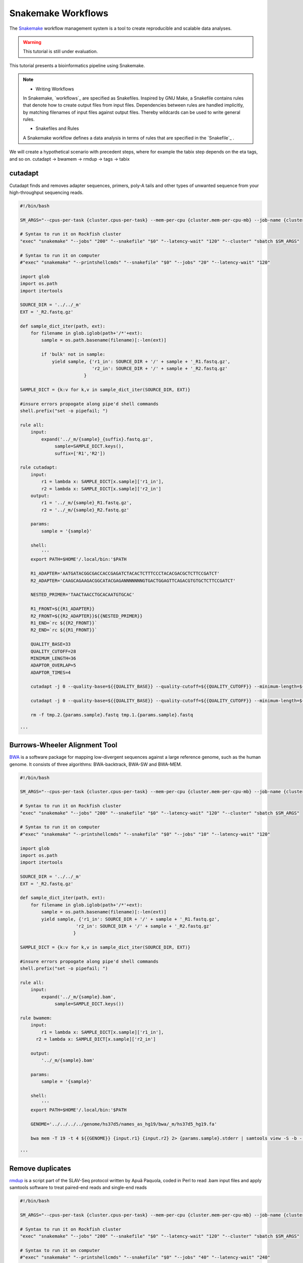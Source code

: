 Snakemake Workflows
###################

The `Snakemake`_ workflow management system is a tool to create reproducible and scalable data analyses.

.. warning::
  This tutorial is still under evaluation.

This tutorial presents a bioinformatics pipeline using Snakemake.

.. note::
  * Writing Workflows

  In Snakemake, `workflows`_ are specified as Snakefiles. Inspired by GNU Make, a Snakefile contains rules that denote how to create output files from input files. Dependencies between rules are handled implicitly, by matching filenames of input files against output files. Thereby wildcards can be used to write general rules.

  * Snakefiles and Rules

  A Snakemake workflow defines a data analysis in terms of rules that are specified in the `Snakefile`_ .


We will create a hypothetical scenario with precedent steps, where for example the tabix step depends on the eta tags, and so on.
cutadapt -> bwamem -> rmdup -> tags -> tabix

cutadapt
********

Cutadapt finds and removes adapter sequences, primers, poly-A tails and other types of unwanted sequence from your high-throughput sequencing reads.

.. code-block:: console

  #!/bin/bash

  SM_ARGS="--cpus-per-task {cluster.cpus-per-task} --mem-per-cpu {cluster.mem-per-cpu-mb} --job-name {cluster.job-name} --ntasks {cluster.ntasks} --partition {cluster.partition} --time {cluster.time} --mail-user {cluster.mail-user} --mail-type {cluster.mail-type} --error {cluster.error} --output {cluster.output}"

  # Syntax to run it on Rockfish cluster
  "exec" "snakemake" "--jobs" "200" "--snakefile" "$0" "--latency-wait" "120" "--cluster" "sbatch $SM_ARGS"

  # Syntax to run it on computer
  #"exec" "snakemake" "--printshellcmds" "--snakefile" "$0" "--jobs" "20" "--latency-wait" "120"

  import glob
  import os.path
  import itertools

  SOURCE_DIR = '../../_m'
  EXT = '_R2.fastq.gz'

  def sample_dict_iter(path, ext):
      for filename in glob.iglob(path+'/*'+ext):
          sample = os.path.basename(filename)[:-len(ext)]

          if 'bulk' not in sample:
              yield sample, {'r1_in': SOURCE_DIR + '/' + sample + '_R1.fastq.gz',
                             'r2_in': SOURCE_DIR + '/' + sample + '_R2.fastq.gz'
  		          }

  SAMPLE_DICT = {k:v for k,v in sample_dict_iter(SOURCE_DIR, EXT)}

  #insure errors propogate along pipe'd shell commands
  shell.prefix("set -o pipefail; ")

  rule all:
      input:
          expand('../_m/{sample}_{suffix}.fastq.gz',
  	       sample=SAMPLE_DICT.keys(),
  	       suffix=['R1','R2'])

  rule cutadapt:
      input:
          r1 = lambda x: SAMPLE_DICT[x.sample]['r1_in'],
          r2 = lambda x: SAMPLE_DICT[x.sample]['r2_in']
      output:
          r1 = '../_m/{sample}_R1.fastq.gz',
          r2 = '../_m/{sample}_R2.fastq.gz'

      params:
          sample = '{sample}'

      shell:
          '''
      export PATH=$HOME'/.local/bin:'$PATH

      R1_ADAPTER='AATGATACGGCGACCACCGAGATCTACACTCTTTCCCTACACGACGCTCTTCCGATCT'
      R2_ADAPTER='CAAGCAGAAGACGGCATACGAGANNNNNNNGTGACTGGAGTTCAGACGTGTGCTCTTCCGATCT'

      NESTED_PRIMER='TAACTAACCTGCACAATGTGCAC'

      R1_FRONT=${{R1_ADAPTER}}
      R2_FRONT=${{R2_ADAPTER}}${{NESTED_PRIMER}}
      R1_END=`rc ${{R2_FRONT}}`
      R2_END=`rc ${{R1_FRONT}}`

      QUALITY_BASE=33
      QUALITY_CUTOFF=28
      MINIMUM_LENGTH=36
      ADAPTOR_OVERLAP=5
      ADAPTOR_TIMES=4

      cutadapt -j 0 --quality-base=${{QUALITY_BASE}} --quality-cutoff=${{QUALITY_CUTOFF}} --minimum-length=${{MINIMUM_LENGTH}} --overlap=${{ADAPTOR_OVERLAP}} --times=${{ADAPTOR_TIMES}} --front=${{R1_FRONT}} --adapter=${{R1_END}} --paired-output tmp.2.{params.sample}.fastq -o tmp.1.{params.sample}.fastq {input.r1} {input.r2} > {params.sample}_R1.cutadapt.out

      cutadapt -j 0 --quality-base=${{QUALITY_BASE}} --quality-cutoff=${{QUALITY_CUTOFF}} --minimum-length=${{MINIMUM_LENGTH}} --overlap=${{ADAPTOR_OVERLAP}} --times=${{ADAPTOR_TIMES}} --front=${{R2_FRONT}} --adapter=${{R2_END}} --paired-output {output.r1} -o {output.r2} tmp.2.{params.sample}.fastq tmp.1.{params.sample}.fastq > {params.sample}_R2.cutadapt.out

      rm -f tmp.2.{params.sample}.fastq tmp.1.{params.sample}.fastq

  '''

Burrows-Wheeler Alignment Tool
******************************

`BWA`_ is a software package for mapping low-divergent sequences against a large reference genome, such as the human genome. It consists of three algorithms: BWA-backtrack, BWA-SW and BWA-MEM.

.. code-block:: console


  #!/bin/bash

  SM_ARGS="--cpus-per-task {cluster.cpus-per-task} --mem-per-cpu {cluster.mem-per-cpu-mb} --job-name {cluster.job-name} --ntasks {cluster.ntasks} --partition {cluster.partition} --time {cluster.time} --mail-user {cluster.mail-user} --mail-type {cluster.mail-type} --error {cluster.error} --output {cluster.output}"

  # Syntax to run it on Rockfish cluster
  "exec" "snakemake" "--jobs" "200" "--snakefile" "$0" "--latency-wait" "120" "--cluster" "sbatch $SM_ARGS"

  # Syntax to run it on computer
  #"exec" "snakemake" "--printshellcmds" "--snakefile" "$0" "--jobs" "10" "--latency-wait" "120"

  import glob
  import os.path
  import itertools

  SOURCE_DIR = '../../_m'
  EXT = '_R2.fastq.gz'

  def sample_dict_iter(path, ext):
      for filename in glob.iglob(path+'/*'+ext):
          sample = os.path.basename(filename)[:-len(ext)]
          yield sample, {'r1_in': SOURCE_DIR + '/' + sample + '_R1.fastq.gz',
  		       'r2_in': SOURCE_DIR + '/' + sample + '_R2.fastq.gz'
  		      }

  SAMPLE_DICT = {k:v for k,v in sample_dict_iter(SOURCE_DIR, EXT)}

  #insure errors propogate along pipe'd shell commands
  shell.prefix("set -o pipefail; ")

  rule all:
      input:
          expand('../_m/{sample}.bam',
  	       sample=SAMPLE_DICT.keys())

  rule bwamem:
      input:
          r1 = lambda x: SAMPLE_DICT[x.sample]['r1_in'],
  	r2 = lambda x: SAMPLE_DICT[x.sample]['r2_in']

      output:
          '../_m/{sample}.bam'

      params:
          sample = '{sample}'

      shell:
          '''
      export PATH=$HOME'/.local/bin:'$PATH

      GENOME='../../../../genome/hs37d5/names_as_hg19/bwa/_m/hs37d5_hg19.fa'

      bwa mem -T 19 -t 4 ${{GENOME}} {input.r1} {input.r2} 2> {params.sample}.stderr | samtools view -S -b - > {output}

  '''

Remove duplicates
***************

`rmdup`_ is a script part of the SLAV-Seq protocol written by Apuã Paquola, coded in Perl to read .bam input files and apply samtools software to treat paired-end reads and single-end reads

.. code-block:: console

  #!/bin/bash

  SM_ARGS="--cpus-per-task {cluster.cpus-per-task} --mem-per-cpu {cluster.mem-per-cpu-mb} --job-name {cluster.job-name} --ntasks {cluster.ntasks} --partition {cluster.partition} --time {cluster.time} --mail-user {cluster.mail-user} --mail-type {cluster.mail-type} --error {cluster.error} --output {cluster.output}"

  # Syntax to run it on Rockfish cluster
  "exec" "snakemake" "--jobs" "200" "--snakefile" "$0" "--latency-wait" "120" "--cluster" "sbatch $SM_ARGS"

  # Syntax to run it on computer
  #"exec" "snakemake" "--printshellcmds" "--snakefile" "$0" "--jobs" "40" "--latency-wait" "240"

  import glob
  import os.path
  import itertools

  SOURCE_DIR = '../../_m'
  EXT = '.bam'


  def sample_dict_iter(path, ext):
      for filename in glob.iglob(path+'/*'+ext):
          sample = os.path.basename(filename)[:-len(ext)]
          yield sample, {'filename': filename}


  SAMPLE_DICT = {k:v for k,v in sample_dict_iter(SOURCE_DIR, EXT)}

  #insure errors propogate along pipe'd shell commands
  shell.prefix("set -o pipefail; ")

  rule all:
      input:
          expand('../_m/{sample}.bam', sample=SAMPLE_DICT.keys())

  rule process_one_sample:
      input:
          lambda x: SAMPLE_DICT[x.sample]['filename']

      output:
          '../_m/{sample}.bam'
      log:
          stderr = '{sample}.stderr',
          stdout = '{sample}.stdout'
      shell:
          '../_h/slavseq_rmdup.pl {input} {output}'


Add tags
***************

_tags is a script part of the SLAV-Seq protocol written by Apuã Paquola, coded in Perl to add the custom flags into the bam file.

.. code-block:: console

  #!/bin/bash

  SM_ARGS="--cpus-per-task {cluster.cpus-per-task} --mem-per-cpu {cluster.mem-per-cpu-mb} --job-name {cluster.job-name} --ntasks {cluster.ntasks} --partition {cluster.partition} --time {cluster.time} --mail-user {cluster.mail-user} --mail-type {cluster.mail-type} --error {cluster.error} --output {cluster.output}"

  # Syntax to run it on Rockfish cluster
  "exec" "snakemake" "--jobs" "200" "--snakefile" "$0" "--latency-wait" "120" "--cluster" "sbatch $SM_ARGS"

  # Syntax to run it on computer
  #"exec" "snakemake" "--printshellcmds" "--snakefile" "$0" "--jobs" "10" "--latency-wait" "120"

  import glob
  import os.path
  import itertools

  SOURCE_DIR = '../../_m'
  EXT = '.bam'

  def sample_dict_iter(path, ext):
      for filename in glob.iglob(path+'/*'+ext):
          sample = os.path.basename(filename)[:-len(ext)]
          yield sample, {'filename': SOURCE_DIR + '/' + sample + '.bam'}


  SAMPLE_DICT = {k:v for k,v in sample_dict_iter(SOURCE_DIR, EXT)}

  #insure errors propogate along pipe'd shell commands
  shell.prefix("set -o pipefail; ")

  rule all:
      input:
          expand('../_m/{sample}.bam',
                 sample=SAMPLE_DICT.keys())

  rule tags:
      input:
          '../../_m/{sample}.bam'

      output:
          '../_m/{sample}.bam'

      params:
          sample = '{sample}'

      shell:
          '''
      export PERL5LIB=$HOME'/perl5/lib/perl5/'
      export CONSENSUS='ATGTACCCTAAAACTTAGAGTATAATAAA'
      export PATH=$HOME'/.local/bin:'$PATH

      GENOME='../../../../../../genome/hs37d5/names_as_hg19/_m/hs37d5_hg19.fa'

      PREFIX_LENGTH=`perl -e 'print length($ENV{{CONSENSUS}})+2'`
      R1_FLANK_LENGTH=750
      R2_FLANK_LENGTH=${{PREFIX_LENGTH}}
      SOFT_CLIP_LENGTH_THRESHOLD=5

      (samtools view -h {input} | ../_h/add_tags_hts.pl --genome_fasta_file ${{GENOME}} --prefix_length ${{PREFIX_LENGTH}} --consensus ${{CONSENSUS}} --r1_flank_length ${{R1_FLANK_LENGTH}} --r2_flank_length ${{R2_FLANK_LENGTH}} --soft_clip_length_threshold ${{SOFT_CLIP_LENGTH_THRESHOLD}} | samtools view -S -b - > {output}) 2> {params.sample}.stderr

  '''


Tabix
***************

`Tabix`_ indexes a TAB-delimited genome position file in.tab.bgz and creates an index file (in.tab.bgz.tbi or in.tab.bgz.csi) when region is absent from the command-line.

.. code-block:: console

  #!/bin/bash

  SM_ARGS="--cpus-per-task {cluster.cpus-per-task} --mem-per-cpu {cluster.mem-per-cpu-mb} --job-name {cluster.job-name} --ntasks {cluster.ntasks} --partition {cluster.partition} --time {cluster.time} --mail-user {cluster.mail-user} --mail-type {cluster.mail-type} --error {cluster.error} --output {cluster.output}"

  # Syntax to run it on Rockfish cluster
  "exec" "snakemake" "--jobs" "200" "--snakefile" "$0" "--latency-wait" "120" "--cluster" "sbatch $SM_ARGS"

  # Syntax to run it on computer
  #"exec" "snakemake" "--printshellcmds" "--snakefile" "$0" "--jobs" "10" "--latency-wait" "120"

  import glob
  import os.path
  import itertools
  import os
  import sys
  import warnings
  import subprocess

  SOURCE_DIR = '../../_m'
  EXT = '.bam'

  def sample_dict_iter(path, ext):
      for filename in glob.iglob(path+'/*'+ext):
          sample = os.path.basename(filename)[:-len(ext)]
          yield sample, {'filename': SOURCE_DIR + '/' + sample + '.bam'}

  SAMPLE_DICT = {k:v for k,v in sample_dict_iter(SOURCE_DIR, EXT)}

  #insure errors propogate along pipe'd shell commands
  shell.prefix("set -o pipefail; ")

  rule all:
      input:
          expand('../_m/{sample}.{ext}',
                 sample=SAMPLE_DICT.keys(),
  	       ext=['bgz', 'bgz.tbi'])

  rule tabix:
      input:
          '../../_m/{sample}.bam'

      output:
          bgz = '../_m/{sample}.bgz',
          tbi = '../_m/{sample}.bgz.tbi'

      params:
          sample = '{sample}'

      shell:
          '''
      export PATH=$HOME'/.local/bin:'$PATH

      TMP_DIR='tmp.{params.sample}'
      mkdir ${{TMP_DIR}}

      export LC_ALL=C

      ( samtools view {input} | ../_h/sam_to_tabix.py 2>{params.sample}.stderr | sort --temporary-directory=${{TMP_DIR}} --buffer-size=10G -k1,1 -k2,2n -k3,3n | bgzip -c > {output.bgz} )

      rmdir ${{TMP_DIR}}

      tabix -s 1 -b 2 -e 3 -0 {output.bgz}

  '''


.. _Cutadapt: https://cutadapt.readthedocs.io/en/stable/
.. _BWA: http://bio-bwa.sourceforge.net/bwa.shtml
.. _rmdup: https://github.com/apuapaquola/slavseq_rf/blob/master/pipeline/fastq/cutadapt/bwamem/rmdup/_h/slavseq_rmdup.pl
.. _tags:https://github.com/apuapaquola/slavseq_rf/blob/master/pipeline/fastq/cutadapt/bwamem/rmdup/tags/_h/add_tags.pl
.. _tabix: http://www.htslib.org/doc/tabix.html
.. _Snakemake: https://snakemake.readthedocs.io/en/stable/tutorial/tutorial.html
.._Snakefile: ttps://snakemake.readthedocs.io/en/stable/snakefiles/rules.html
.. _workflows: https://snakemake.readthedocs.io/en/stable/snakefiles/writing_snakefiles.html

